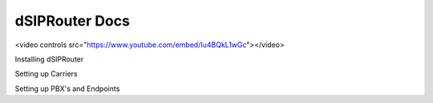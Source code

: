======================
dSIPRouter Docs
======================


.. raw:: html 
<video controls src="https://www.youtube.com/embed/Iu4BQkL1wGc"></video> 

Installing dSIPRouter

Setting up Carriers

Setting up PBX's and Endpoints

